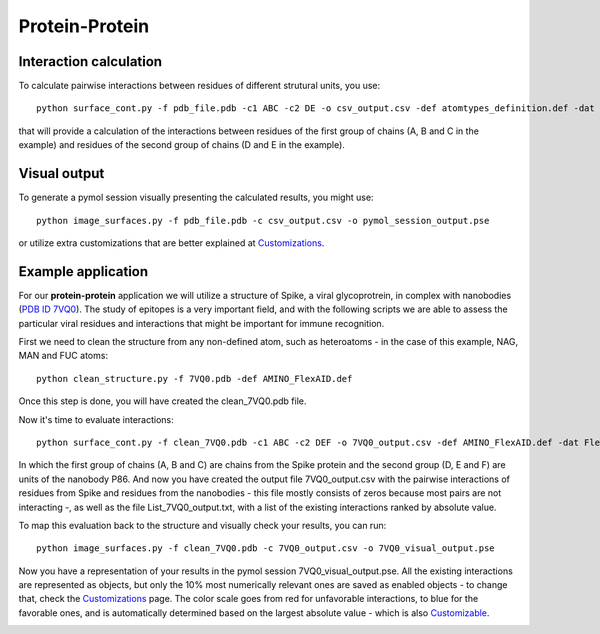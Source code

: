 Protein-Protein
=====

Interaction calculation
------------

To calculate pairwise interactions between residues of different strutural units, you use::

      python surface_cont.py -f pdb_file.pdb -c1 ABC -c2 DE -o csv_output.csv -def atomtypes_definition.def -dat atomtypes_interactions.dat
      
that will provide a calculation of the interactions between residues of the first group of chains (A, B and C in the example) and residues of the second group of chains (D and E in the example).

Visual output
----------------

To generate a pymol session visually presenting the calculated results, you might use::

      python image_surfaces.py -f pdb_file.pdb -c csv_output.csv -o pymol_session_output.pse

or utilize extra customizations that are better explained at `Customizations <https://surfaces-tutorial.readthedocs.io/en/latest/Customizations.html#visual-outputs>`_.

Example application
----------------

For our **protein-protein** application we will utilize a structure of Spike, a viral glycoprotrein, in complex with nanobodies (`PDB ID 7VQ0 <https://www.rcsb.org/structure/7VQ0>`_). The study of epitopes is a very important field, and with the following scripts we are able to assess the particular viral residues and interactions that might be important for immune recognition.

First we need to clean the structure from any non-defined atom, such as heteroatoms - in the case of this example, NAG, MAN and FUC atoms::

      python clean_structure.py -f 7VQ0.pdb -def AMINO_FlexAID.def
      
Once this step is done, you will have created the clean_7VQ0.pdb file.

.. image:: ./images/clean_protein-protein.png
  :width: 450

Now it's time to evaluate interactions::

      python surface_cont.py -f clean_7VQ0.pdb -c1 ABC -c2 DEF -o 7VQ0_output.csv -def AMINO_FlexAID.def -dat FlexAID.dat
      
In which the first group of chains (A, B and C) are chains from the Spike protein and the second group (D, E and F) are units of the nanobody P86. And now you have created the output file 7VQ0_output.csv with the pairwise interactions of residues from Spike and residues from the nanobodies - this file mostly consists of zeros because most pairs are not interacting -, as well as the file List_7VQ0_output.txt, with a list of the existing interactions ranked by absolute value.

.. image:: ./images/CSV_protein-protein.png
  :width: 750

.. image:: ./images/List_protein-protein.png
  :width: 450

To map this evaluation back to the structure and visually check your results, you can run::

      python image_surfaces.py -f clean_7VQ0.pdb -c 7VQ0_output.csv -o 7VQ0_visual_output.pse
      
Now you have a representation of your results in the pymol session 7VQ0_visual_output.pse. All the existing interactions are represented as objects, but only the 10% most numerically relevant ones are saved as enabled objects - to change that, check the `Customizations <https://surfaces-tutorial.readthedocs.io/en/latest/Customizations.html#visual-outputs>`_ page. The color scale goes from red for unfavorable interactions, to blue for the favorable ones, and is automatically determined based on the largest absolute value - which is also `Customizable <https://surfaces-tutorial.readthedocs.io/en/latest/Customizations.html#visual-outputs>`_.

.. image:: ./images/Visual_protein-protein.png
  :width: 750

